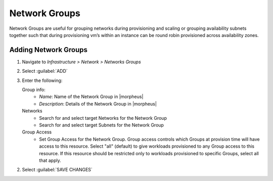 Network Groups
--------------

Network Groups are useful for grouping networks during provisioning and scaling or grouping availability subnets together such that during provisioning vm’s within an instance can be round robin provisioned across availability zones.

Adding Network Groups
^^^^^^^^^^^^^^^^^^^^^

1. Navigate to `Infrastructure > Network > Networks Groups`
2. Select :guilabel:`ADD`
3. Enter the following:

   Group info:
     * *Name*: Name of the Network Group in |morpheus|
     * *Description*: Details of the Network Group in |morpheus|
   Networks
     * Search for and select target Networks for the Network Group
     * Search for and select target Subnets for the Network Group
   Group Access
     * Set Group Access for the Network Group. Group access controls which Groups at provision time will have access to this resource. Select "all" (default) to give workloads provisioned to any Group access to this resource. If this resource should be restricted only to workloads provisioned to specific Groups, select all that apply.

2. Select :guilabel:`SAVE CHANGES`
